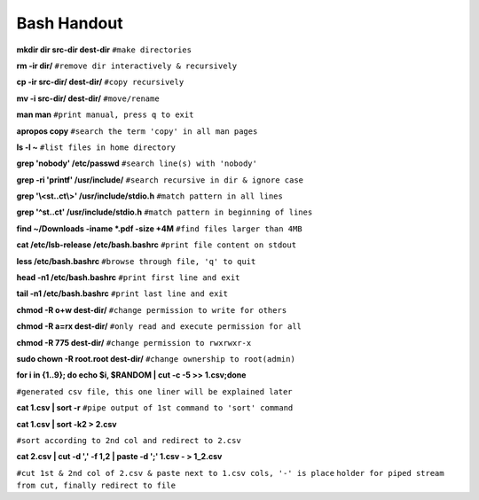    
Bash Handout
------------

.. L1

**mkdir dir src-dir dest-dir** ``#make directories``

.. L2

**rm -ir dir/**   ``#remove dir interactively & recursively``
 
.. L3

**cp -ir src-dir/ dest-dir/**  ``#copy recursively``

.. L4

**mv -i src-dir/ dest-dir/**  ``#move/rename``

.. L5

**man man** ``#print manual, press q to exit``

.. L6

**apropos copy** ``#search the term 'copy' in all man pages``

.. L7

**ls -l ~** ``#list files in home directory``

.. L8

**grep 'nobody' /etc/passwd** ``#search line(s) with 'nobody'``

.. L9

**grep -ri 'printf' /usr/include/** ``#search recursive in dir & ignore case``

.. L10

**grep '\\<st..ct\\>' /usr/include/stdio.h** ``#match pattern in all lines``

.. L11

**grep '^st..ct' /usr/include/stdio.h** ``#match pattern in beginning of lines``

.. L12

**find ~/Downloads -iname *.pdf -size +4M** ``#find files larger than 4MB``

.. L13

**cat /etc/lsb-release /etc/bash.bashrc** ``#print file content on stdout``

.. L14

**less /etc/bash.bashrc** ``#browse through file, 'q' to quit``

.. L15

**head -n1 /etc/bash.bashrc** ``#print first line and exit``

.. L16

**tail -n1 /etc/bash.bashrc** ``#print last line and exit``

.. L17

**chmod -R o+w dest-dir/** ``#change permission to write for others``

.. L18

**chmod -R a=rx dest-dir/** ``#only read and execute permission for all``

.. L19

**chmod -R 775 dest-dir/** ``#change permission to rwxrwxr-x``

.. L20

**sudo chown -R root.root dest-dir/** ``#change ownership to root(admin)`` 

.. L21

**for i in {1..9}; do echo $i, $RANDOM | cut -c -5 >> 1.csv;done**

``#generated csv file, this one liner will be explained later``

.. L22

**cat 1.csv | sort -r** ``#pipe output of 1st command to 'sort' command``

.. L23

**cat 1.csv | sort -k2 > 2.csv** 

``#sort according to 2nd col and redirect to 2.csv``

.. L24

**cat 2.csv | cut -d ',' -f 1,2 | paste -d ';' 1.csv - > 1_2.csv**

``#cut 1st & 2nd col of 2.csv & paste next to 1.csv cols, '-' is place``
``holder for piped stream from cut, finally redirect to file``

.. L25





































